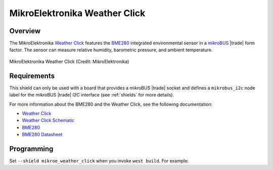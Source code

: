 .. _mikroe_weather_click_shield:

MikroElektronika Weather Click
##############################

Overview
********

The MikroElektronika `Weather Click`_ features the `BME280`_ integrated
environmental sensor in a `mikroBUS`_ |trade| form factor. The sensor can
measure relative humidity, barometric pressure, and ambient temperature.

.. figure:: weather-click.webp
   :align: center
   :alt: MikroElektronika Weather Click

   MikroElektronika Weather Click (Credit: MikroElektronika)

Requirements
************

This shield can only be used with a board that provides a mikroBUS |trade|
socket and defines a ``mikrobus_i2c`` node label for the mikroBUS |trade| I2C
interface (see :ref:`shields` for more details).

For more information about the BME280 and the Weather Click, see the following
documentation:

- `Weather Click`_
- `Weather Click Schematic`_
- `BME280`_
- `BME280 Datasheet`_

Programming
***********

Set ``--shield mikroe_weather_click`` when you invoke ``west build``. For
example:

.. zephyr-app-commands::
   :zephyr-app: samples/sensor/bme280
   :board: lpcxpresso55s16
   :shield: mikroe_weather_click
   :goals: build

.. _Weather Click:
   https://www.mikroe.com/weather-click

.. _Weather Click Schematic:
   https://download.mikroe.com/documents/add-on-boards/click/weather/weather-click-schematic-v101.pdf

.. _BME280:
   https://www.bosch-sensortec.com/products/environmental-sensors/humidity-sensors-bme280/

.. _BME280 Datasheet:
   https://www.bosch-sensortec.com/media/boschsensortec/downloads/datasheets/bst-bme280-ds002.pdf

.. _mikroBUS:
   https://www.mikroe.com/mikrobus
